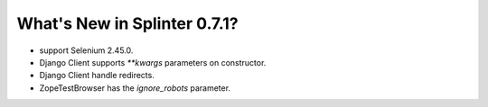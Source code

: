 .. Copyright 2015 splinter authors. All rights reserved.
   Use of this source code is governed by a BSD-style
   license that can be found in the LICENSE file.

.. meta::
    :description: New splinter features on version 0.7.1.
    :keywords: splinter 0.7.1, python, django, news, documentation, tutorial, web application

What's New in Splinter 0.7.1?
=============================

* support Selenium 2.45.0.
* Django Client supports `**kwargs` parameters on constructor.
* Django Client handle redirects.
* ZopeTestBrowser has the `ignore_robots` parameter.
